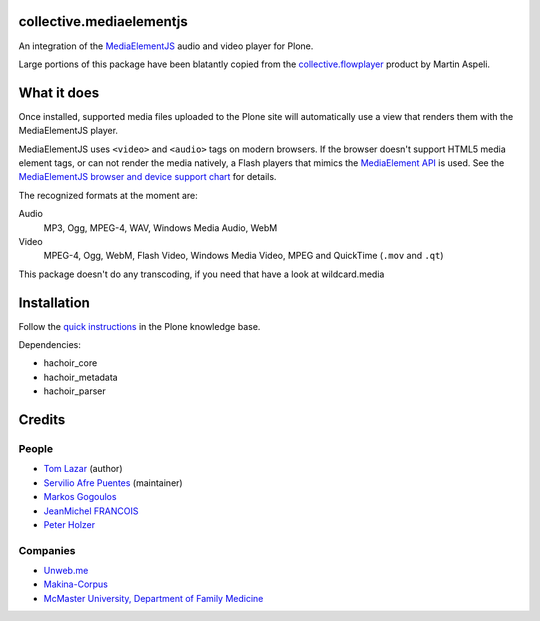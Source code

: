 collective.mediaelementjs
=========================

An integration of the MediaElementJS_ audio and video player
for Plone.

Large portions of this package have been blatantly copied from the
`collective.flowplayer`_ product by Martin Aspeli.

What it does
============

Once installed, supported media files uploaded to the Plone site will
automatically use a view that renders them with the MediaElementJS
player.

MediaElementJS uses ``<video>`` and ``<audio>`` tags on modern
browsers. If the browser doesn't support HTML5 media element tags, or
can not render the media natively, a Flash players that mimics the
`MediaElement API`_ is used. See the `MediaElementJS browser and
device support chart`_ for details.

The recognized formats at the moment are:

Audio
    MP3, Ogg, MPEG-4, WAV, Windows Media Audio, WebM

Video
    MPEG-4, Ogg, WebM, Flash Video, Windows Media Video, MPEG and QuickTime (``.mov`` and ``.qt``)

This package doesn't do any transcoding, if you need that have a look at wildcard.media

Installation
============

.. image:: https://secure.travis-ci.org/collective/collective.mediaelementjs.png
    :target: http://travis-ci.org/collective/collective.mediaelementjs

Follow the `quick instructions`_ in the Plone knowledge base.

.. _quick instructions: http://plone.org/documentation/kb/installing-add-ons-quick-how-to

Dependencies:

* hachoir_core
* hachoir_metadata
* hachoir_parser

Credits
=======

People
------

* `Tom Lazar <tom@tomster.org>`_ (author)
* `Servilio Afre Puentes <afrepues@mcmaster.ca>`_ (maintainer)
* `Markos Gogoulos <mgogoulos@unweb.me>`_
* `JeanMichel FRANCOIS <toutpt@gmail.com>`_
* `Peter Holzer <peter.holzer@agitator.com>`_

Companies
---------

* `Unweb.me <https://unweb.me/>`_
* `Makina-Corpus <http://www.makina-corpus.com>`_
* `McMaster University, Department of Family Medicine <http://fammed.mcmaster.ca/>`_


.. _MediaElementJS: http://mediaelementjs.com/
.. _collective.flowplayer: http://pypi.python.org/pypi/collective.flowplayer
.. _MediaElement API: http://www.w3.org/TR/html5/embedded-content-0.html#media-elements
.. _MediaElementJS browser and device support chart: http://mediaelementjs.com/#devices
